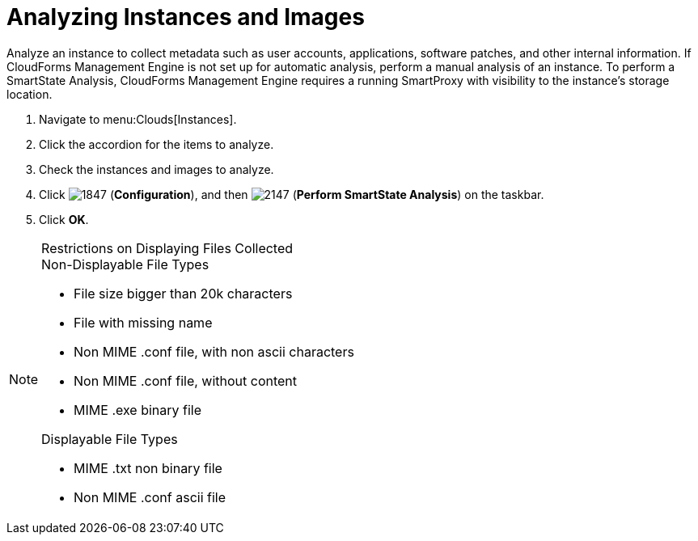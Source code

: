 = Analyzing Instances and Images

Analyze an instance to collect metadata such as user accounts, applications, software patches, and other internal information.
If CloudForms Management Engine is not set up for automatic analysis, perform a manual analysis of an instance.
To perform a SmartState Analysis, CloudForms Management Engine requires a running SmartProxy with visibility to the instance's storage location.

. Navigate to menu:Clouds[Instances].
. Click the accordion for the items to analyze.
. Check the instances and images to analyze.
. Click  image:images/1847.png[] (*Configuration*), and then  image:images/2147.png[] (*Perform SmartState Analysis*) on the taskbar.
. Click *OK*.

.Restrictions on Displaying Files Collected
[NOTE]
======
.Non-Displayable File Types
* File size bigger than 20k characters
* File with missing name
* Non MIME .conf file, with non ascii characters
* Non MIME .conf file, without content
* MIME .exe binary file

.Displayable File Types
* MIME .txt non binary file
* Non MIME .conf ascii file
======